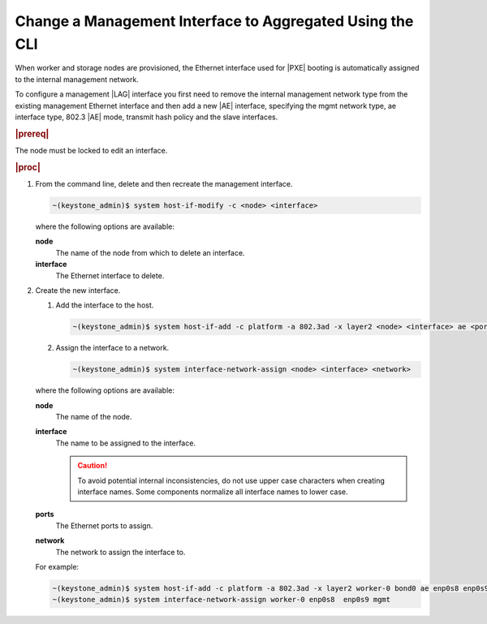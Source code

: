 
.. spv1552675734173
.. _changing-a-management-interface-to-aggregated-using-the-cli:

=========================================================
Change a Management Interface to Aggregated Using the CLI
=========================================================

When worker and storage nodes are provisioned, the Ethernet interface used
for |PXE| booting is automatically
assigned to the internal management network.

To configure a management |LAG| interface you
first need to remove the internal management network type from the existing
management Ethernet interface and then add a new |AE| interface, specifying the
mgmt network type, ae interface type, 802.3 |AE| mode, transmit hash policy
and the slave interfaces.

.. rubric:: |prereq|

The node must be locked to edit an interface.

.. rubric:: |proc|

.. _changing-a-management-interface-to-aggregated-using-the-cli-steps-kj4-15r-hkb:

#.  From the command line, delete and then recreate the management interface.

    .. code-block:: none

        ~(keystone_admin)$ system host-if-modify -c <node> <interface>

    where the following options are available:

    **node**
        The name of the node from which to delete an interface.

    **interface**
        The Ethernet interface to delete.

#.  Create the new interface.

    #.  Add the interface to the host.

        .. code-block:: none

            ~(keystone_admin)$ system host-if-add -c platform -a 802.3ad -x layer2 <node> <interface> ae <ports>

    #.  Assign the interface to a network.

        .. code-block:: none

            ~(keystone_admin)$ system interface-network-assign <node> <interface> <network>

    where the following options are available:

    **node**
        The name of the node.

    **interface**
        The name to be assigned to the interface.

        .. caution::
            To avoid potential internal inconsistencies, do not use upper
            case characters when creating interface names. Some components
            normalize all interface names to lower case.

    **ports**
        The Ethernet ports to assign.

    **network**
        The network to assign the interface to.

    For example:

    .. code-block:: none

        ~(keystone_admin)$ system host-if-add -c platform -a 802.3ad -x layer2 worker-0 bond0 ae enp0s8 enp0s9
        ~(keystone_admin)$ system interface-network-assign worker-0 enp0s8  enp0s9 mgmt
